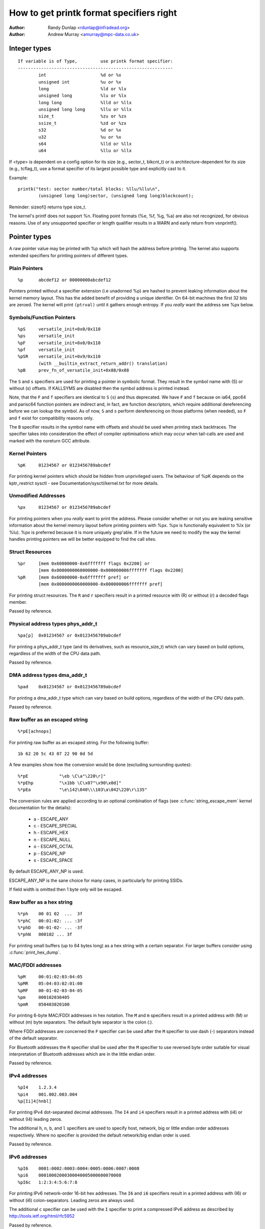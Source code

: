 =========================================
How to get printk format specifiers right
=========================================

:Author: Randy Dunlap <rdunlap@infradead.org>
:Author: Andrew Murray <amurray@mpc-data.co.uk>


Integer types
=============

::

	If variable is of Type,		use printk format specifier:
	------------------------------------------------------------
		int			%d or %x
		unsigned int		%u or %x
		long			%ld or %lx
		unsigned long		%lu or %lx
		long long		%lld or %llx
		unsigned long long	%llu or %llx
		size_t			%zu or %zx
		ssize_t			%zd or %zx
		s32			%d or %x
		u32			%u or %x
		s64			%lld or %llx
		u64			%llu or %llx


If <type> is dependent on a config option for its size (e.g., sector_t,
blkcnt_t) or is architecture-dependent for its size (e.g., tcflag_t), use a
format specifier of its largest possible type and explicitly cast to it.

Example::

	printk("test: sector number/total blocks: %llu/%llu\n",
		(unsigned long long)sector, (unsigned long long)blockcount);

Reminder: sizeof() returns type size_t.

The kernel's printf does not support %n. Floating point formats (%e, %f,
%g, %a) are also not recognized, for obvious reasons. Use of any
unsupported specifier or length qualifier results in a WARN and early
return from vsnprintf().

Pointer types
=============

A raw pointer value may be printed with %p which will hash the address
before printing. The kernel also supports extended specifiers for printing
pointers of different types.

Plain Pointers
--------------

::

	%p	abcdef12 or 00000000abcdef12

Pointers printed without a specifier extension (i.e unadorned %p) are
hashed to prevent leaking information about the kernel memory layout. This
has the added benefit of providing a unique identifier. On 64-bit machines
the first 32 bits are zeroed. The kernel will print ``(ptrval)`` until it
gathers enough entropy. If you *really* want the address see %px below.

Symbols/Function Pointers
-------------------------

::

	%pS	versatile_init+0x0/0x110
	%ps	versatile_init
	%pF	versatile_init+0x0/0x110
	%pf	versatile_init
	%pSR	versatile_init+0x9/0x110
		(with __builtin_extract_return_addr() translation)
	%pB	prev_fn_of_versatile_init+0x88/0x88


The ``S`` and ``s`` specifiers are used for printing a pointer in symbolic
format. They result in the symbol name with (S) or without (s)
offsets. If KALLSYMS are disabled then the symbol address is printed instead.

Note, that the ``F`` and ``f`` specifiers are identical to ``S`` (``s``)
and thus deprecated. We have ``F`` and ``f`` because on ia64, ppc64 and
parisc64 function pointers are indirect and, in fact, are function
descriptors, which require additional dereferencing before we can lookup
the symbol. As of now, ``S`` and ``s`` perform dereferencing on those
platforms (when needed), so ``F`` and ``f`` exist for compatibility
reasons only.

The ``B`` specifier results in the symbol name with offsets and should be
used when printing stack backtraces. The specifier takes into
consideration the effect of compiler optimisations which may occur
when tail-calls are used and marked with the noreturn GCC attribute.

Kernel Pointers
---------------

::

	%pK	01234567 or 0123456789abcdef

For printing kernel pointers which should be hidden from unprivileged
users. The behaviour of %pK depends on the kptr_restrict sysctl - see
Documentation/sysctl/kernel.txt for more details.

Unmodified Addresses
--------------------

::

	%px	01234567 or 0123456789abcdef

For printing pointers when you *really* want to print the address. Please
consider whether or not you are leaking sensitive information about the
kernel memory layout before printing pointers with %px. %px is functionally
equivalent to %lx (or %lu). %px is preferred because it is more uniquely
grep'able. If in the future we need to modify the way the kernel handles
printing pointers we will be better equipped to find the call sites.

Struct Resources
----------------

::

	%pr	[mem 0x60000000-0x6fffffff flags 0x2200] or
		[mem 0x0000000060000000-0x000000006fffffff flags 0x2200]
	%pR	[mem 0x60000000-0x6fffffff pref] or
		[mem 0x0000000060000000-0x000000006fffffff pref]

For printing struct resources. The ``R`` and ``r`` specifiers result in a
printed resource with (R) or without (r) a decoded flags member.

Passed by reference.

Physical address types phys_addr_t
----------------------------------

::

	%pa[p]	0x01234567 or 0x0123456789abcdef

For printing a phys_addr_t type (and its derivatives, such as
resource_size_t) which can vary based on build options, regardless of the
width of the CPU data path.

Passed by reference.

DMA address types dma_addr_t
----------------------------

::

	%pad	0x01234567 or 0x0123456789abcdef

For printing a dma_addr_t type which can vary based on build options,
regardless of the width of the CPU data path.

Passed by reference.

Raw buffer as an escaped string
-------------------------------

::

	%*pE[achnops]

For printing raw buffer as an escaped string. For the following buffer::

		1b 62 20 5c 43 07 22 90 0d 5d

A few examples show how the conversion would be done (excluding surrounding
quotes)::

		%*pE		"\eb \C\a"\220\r]"
		%*pEhp		"\x1bb \C\x07"\x90\x0d]"
		%*pEa		"\e\142\040\\\103\a\042\220\r\135"

The conversion rules are applied according to an optional combination
of flags (see :c:func:`string_escape_mem` kernel documentation for the
details):

	- a - ESCAPE_ANY
	- c - ESCAPE_SPECIAL
	- h - ESCAPE_HEX
	- n - ESCAPE_NULL
	- o - ESCAPE_OCTAL
	- p - ESCAPE_NP
	- s - ESCAPE_SPACE

By default ESCAPE_ANY_NP is used.

ESCAPE_ANY_NP is the sane choice for many cases, in particularly for
printing SSIDs.

If field width is omitted then 1 byte only will be escaped.

Raw buffer as a hex string
--------------------------

::

	%*ph	00 01 02  ...  3f
	%*phC	00:01:02: ... :3f
	%*phD	00-01-02- ... -3f
	%*phN	000102 ... 3f

For printing small buffers (up to 64 bytes long) as a hex string with a
certain separator. For larger buffers consider using
:c:func:`print_hex_dump`.

MAC/FDDI addresses
------------------

::

	%pM	00:01:02:03:04:05
	%pMR	05:04:03:02:01:00
	%pMF	00-01-02-03-04-05
	%pm	000102030405
	%pmR	050403020100

For printing 6-byte MAC/FDDI addresses in hex notation. The ``M`` and ``m``
specifiers result in a printed address with (M) or without (m) byte
separators. The default byte separator is the colon (:).

Where FDDI addresses are concerned the ``F`` specifier can be used after
the ``M`` specifier to use dash (-) separators instead of the default
separator.

For Bluetooth addresses the ``R`` specifier shall be used after the ``M``
specifier to use reversed byte order suitable for visual interpretation
of Bluetooth addresses which are in the little endian order.

Passed by reference.

IPv4 addresses
--------------

::

	%pI4	1.2.3.4
	%pi4	001.002.003.004
	%p[Ii]4[hnbl]

For printing IPv4 dot-separated decimal addresses. The ``I4`` and ``i4``
specifiers result in a printed address with (i4) or without (I4) leading
zeros.

The additional ``h``, ``n``, ``b``, and ``l`` specifiers are used to specify
host, network, big or little endian order addresses respectively. Where
no specifier is provided the default network/big endian order is used.

Passed by reference.

IPv6 addresses
--------------

::

	%pI6	0001:0002:0003:0004:0005:0006:0007:0008
	%pi6	00010002000300040005000600070008
	%pI6c	1:2:3:4:5:6:7:8

For printing IPv6 network-order 16-bit hex addresses. The ``I6`` and ``i6``
specifiers result in a printed address with (I6) or without (i6)
colon-separators. Leading zeros are always used.

The additional ``c`` specifier can be used with the ``I`` specifier to
print a compressed IPv6 address as described by
http://tools.ietf.org/html/rfc5952

Passed by reference.

IPv4/IPv6 addresses (generic, with port, flowinfo, scope)
---------------------------------------------------------

::

	%pIS	1.2.3.4		or 0001:0002:0003:0004:0005:0006:0007:0008
	%piS	001.002.003.004	or 00010002000300040005000600070008
	%pISc	1.2.3.4		or 1:2:3:4:5:6:7:8
	%pISpc	1.2.3.4:12345	or [1:2:3:4:5:6:7:8]:12345
	%p[Ii]S[pfschnbl]

For printing an IP address without the need to distinguish whether it's of
type AF_INET or AF_INET6. A pointer to a valid struct sockaddr,
specified through ``IS`` or ``iS``, can be passed to this format specifier.

The additional ``p``, ``f``, and ``s`` specifiers are used to specify port
(IPv4, IPv6), flowinfo (IPv6) and scope (IPv6). Ports have a ``:`` prefix,
flowinfo a ``/`` and scope a ``%``, each followed by the actual value.

In case of an IPv6 address the compressed IPv6 address as described by
http://tools.ietf.org/html/rfc5952 is being used if the additional
specifier ``c`` is given. The IPv6 address is surrounded by ``[``, ``]`` in
case of additional specifiers ``p``, ``f`` or ``s`` as suggested by
https://tools.ietf.org/html/draft-ietf-6man-text-addr-representation-07

In case of IPv4 addresses, the additional ``h``, ``n``, ``b``, and ``l``
specifiers can be used as well and are ignored in case of an IPv6
address.

Passed by reference.

Further examples::

	%pISfc		1.2.3.4		or [1:2:3:4:5:6:7:8]/123456789
	%pISsc		1.2.3.4		or [1:2:3:4:5:6:7:8]%1234567890
	%pISpfc		1.2.3.4:12345	or [1:2:3:4:5:6:7:8]:12345/123456789

UUID/GUID addresses
-------------------

::

	%pUb	00010203-0405-0607-0809-0a0b0c0d0e0f
	%pUB	00010203-0405-0607-0809-0A0B0C0D0E0F
	%pUl	03020100-0504-0706-0809-0a0b0c0e0e0f
	%pUL	03020100-0504-0706-0809-0A0B0C0E0E0F

For printing 16-byte UUID/GUIDs addresses. The additional ``l``, ``L``,
``b`` and ``B`` specifiers are used to specify a little endian order in
lower (l) or upper case (L) hex notation - and big endian order in lower (b)
or upper case (B) hex notation.

Where no additional specifiers are used the default big endian
order with lower case hex notation will be printed.

Passed by reference.

dentry names
------------

::

	%pd{,2,3,4}
	%pD{,2,3,4}

For printing dentry name; if we race with :c:func:`d_move`, the name might
be a mix of old and new ones, but it won't oops.  %pd dentry is a safer
equivalent of %s dentry->d_name.name we used to use, %pd<n> prints ``n``
last components.  %pD does the same thing for struct file.

Passed by reference.

block_device names
------------------

::

	%pg	sda, sda1 or loop0p1

For printing name of block_device pointers.

struct va_format
----------------

::

	%pV

For printing struct va_format structures. These contain a format string
and va_list as follows::

	struct va_format {
		const char *fmt;
		va_list *va;
	};

Implements a "recursive vsnprintf".

Do not use this feature without some mechanism to verify the
correctness of the format string and va_list arguments.

Passed by reference.

Device tree nodes
-----------------

::

	%pOF[fnpPcCF]


For printing device tree node structures. Default behaviour is
equivalent to %pOFf.

	- f - device node full_name
	- n - device node name
	- p - device node phandle
	- P - device node path spec (name + @unit)
	- F - device node flags
	- c - major compatible string
	- C - full compatible string

The separator when using multiple arguments is ':'

Examples::

	%pOF	/foo/bar@0			- Node full name
	%pOFf	/foo/bar@0			- Same as above
	%pOFfp	/foo/bar@0:10			- Node full name + phandle
	%pOFfcF	/foo/bar@0:foo,device:--P-	- Node full name +
	                                          major compatible string +
						  node flags
							D - dynamic
							d - detached
							P - Populated
							B - Populated bus

Passed by reference.

struct clk
----------

::

	%pC	pll1
	%pCn	pll1

For printing struct clk structures. %pC and %pCn print the name
(Common Clock Framework) or address (legacy clock framework) of the
structure.

Passed by reference.

bitmap and its derivatives such as cpumask and nodemask
-------------------------------------------------------

::

	%*pb	0779
	%*pbl	0,3-6,8-10

For printing bitmap and its derivatives such as cpumask and nodemask,
%*pb outputs the bitmap with field width as the number of bits and %*pbl
output the bitmap as range list with field width as the number of bits.

Passed by reference.

Flags bitfields such as page flags, gfp_flags
---------------------------------------------

::

	%pGp	referenced|uptodate|lru|active|private
	%pGg	GFP_USER|GFP_DMA32|GFP_NOWARN
	%pGv	read|exec|mayread|maywrite|mayexec|denywrite

For printing flags bitfields as a collection of symbolic constants that
would construct the value. The type of flags is given by the third
character. Currently supported are [p]age flags, [v]ma_flags (both
expect ``unsigned long *``) and [g]fp_flags (expects ``gfp_t *``). The flag
names and print order depends on the particular	type.

Note that this format should not be used directly in the
:c:func:`TP_printk()` part of a tracepoint. Instead, use the show_*_flags()
functions from <trace/events/mmflags.h>.

Passed by reference.

Network device features
-----------------------

::

	%pNF	0x000000000000c000

For printing netdev_features_t.

Passed by reference.

Thanks
======

If you add other %p extensions, please extend <lib/test_printf.c> with
one or more test cases, if at all feasible.

Thank you for your cooperation and attention.
